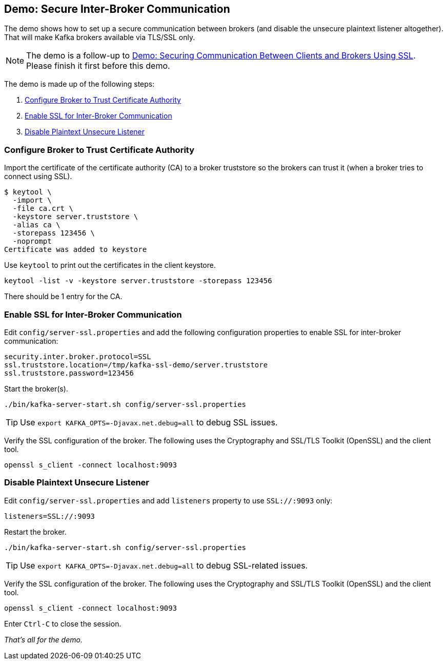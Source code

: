 == Demo: Secure Inter-Broker Communication

The demo shows how to set up a secure communication between brokers (and disable the unsecure plaintext listener altogether). That will make Kafka brokers available via TLS/SSL only.

NOTE: The demo is a follow-up to link:kafka-demo-securing-communication-between-clients-and-brokers.adoc[Demo: Securing Communication Between Clients and Brokers Using SSL]. Please finish it first before this demo.

The demo is made up of the following steps:

. <<step-1, Configure Broker to Trust Certificate Authority>>
. <<step-2, Enable SSL for Inter-Broker Communication>>
. <<step-3, Disable Plaintext Unsecure Listener>>

=== [[step-1]] Configure Broker to Trust Certificate Authority

Import the certificate of the certificate authority (CA) to a broker truststore so the brokers can trust it (when a broker tries to connect using SSL).

```
$ keytool \
  -import \
  -file ca.crt \
  -keystore server.truststore \
  -alias ca \
  -storepass 123456 \
  -noprompt
Certificate was added to keystore
```

Use `keytool` to print out the certificates in the client keystore.

```
keytool -list -v -keystore server.truststore -storepass 123456
```

There should be 1 entry for the CA.

=== [[step-2]] Enable SSL for Inter-Broker Communication

Edit `config/server-ssl.properties` and add the following configuration properties to enable SSL for inter-broker communication:

```
security.inter.broker.protocol=SSL
ssl.truststore.location=/tmp/kafka-ssl-demo/server.truststore
ssl.truststore.password=123456
```

Start the broker(s).

```
./bin/kafka-server-start.sh config/server-ssl.properties
```

TIP: Use `export KAFKA_OPTS=-Djavax.net.debug=all` to debug SSL issues.

Verify the SSL configuration of the broker. The following uses the Cryptography and SSL/TLS Toolkit (OpenSSL) and the client tool.

```
openssl s_client -connect localhost:9093
```

=== [[step-3]] Disable Plaintext Unsecure Listener

Edit `config/server-ssl.properties` and add `listeners` property to use `SSL://:9093` only:

```
listeners=SSL://:9093
```

Restart the broker.

```
./bin/kafka-server-start.sh config/server-ssl.properties
```

TIP: Use `export KAFKA_OPTS=-Djavax.net.debug=all` to debug SSL-related issues.

Verify the SSL configuration of the broker. The following uses the Cryptography and SSL/TLS Toolkit (OpenSSL) and the client tool.

```
openssl s_client -connect localhost:9093
```

Enter `Ctrl-C` to close the session.

_That's all for the demo._
